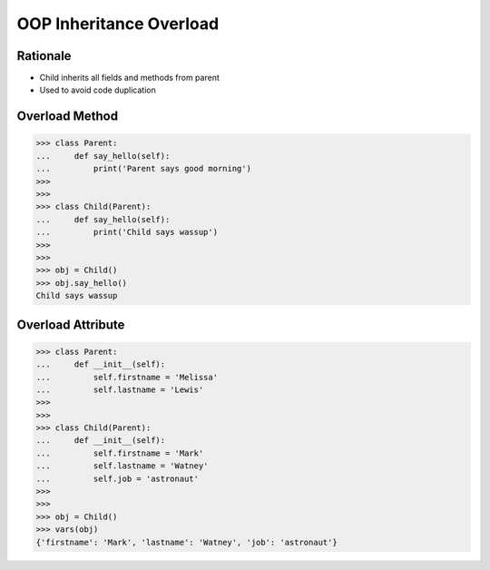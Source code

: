OOP Inheritance Overload
========================


Rationale
---------
* Child inherits all fields and methods from parent
* Used to avoid code duplication

.. glossary::

    overload
        When :term:`child` has method or attribute with the same name as
        :term:`parent`. In such case :term:`child` attribute will be used
        (will :term:`overload` :term:`parent`).


Overload Method
---------------
>>> class Parent:
...     def say_hello(self):
...         print('Parent says good morning')
>>>
>>>
>>> class Child(Parent):
...     def say_hello(self):
...         print('Child says wassup')
>>>
>>>
>>> obj = Child()
>>> obj.say_hello()
Child says wassup


Overload Attribute
------------------
>>> class Parent:
...     def __init__(self):
...         self.firstname = 'Melissa'
...         self.lastname = 'Lewis'
>>>
>>>
>>> class Child(Parent):
...     def __init__(self):
...         self.firstname = 'Mark'
...         self.lastname = 'Watney'
...         self.job = 'astronaut'
>>>
>>>
>>> obj = Child()
>>> vars(obj)
{'firstname': 'Mark', 'lastname': 'Watney', 'job': 'astronaut'}


.. todo:: Assignments

